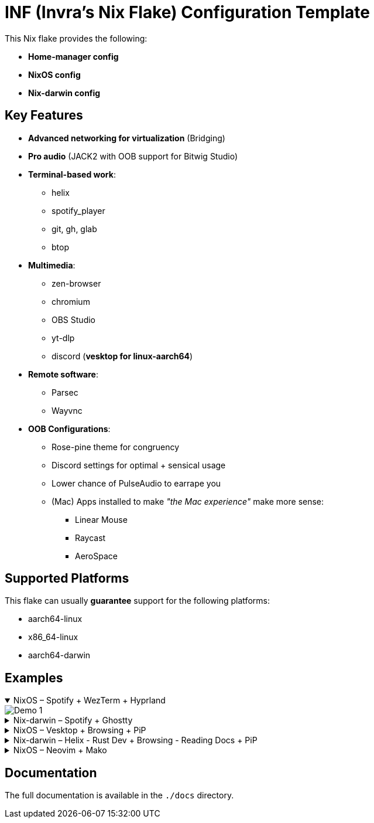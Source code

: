 = INF (Invra's Nix Flake) Configuration Template

This Nix flake provides the following:

* *Home-manager config*
* *NixOS config*
* *Nix-darwin config*

== Key Features

* *Advanced networking for virtualization* (Bridging)
* *Pro audio* (JACK2 with OOB support for Bitwig Studio)
* *Terminal-based work*:
** helix
** spotify_player
** git, gh, glab
** btop
* *Multimedia*:
** zen-browser
** chromium
** OBS Studio
** yt-dlp
** discord (*vesktop for linux-aarch64*)
* *Remote software*:
** Parsec
** Wayvnc
* *OOB Configurations*:
** Rose-pine theme for congruency
** Discord settings for optimal + sensical usage
** Lower chance of PulseAudio to earrape you
** (Mac) Apps installed to make _"the Mac experience"_ make more sense:
*** Linear Mouse
*** Raycast
*** AeroSpace

== Supported Platforms

This flake can usually *guarantee* support for the following platforms:

* aarch64-linux
* x86_64-linux
* aarch64-darwin

== Examples

.NixOS – Spotify + WezTerm + Hyprland
[%collapsible%open]
====
image::./.res/demo_1.png[Demo 1]
====

.Nix-darwin – Spotify + Ghostty
[%collapsible]
====
image::./.res/demo_2.png[Demo 2]
====

.NixOS – Vesktop + Browsing + PiP
[%collapsible]
====
image::./.res/demo_3.png[Demo 3]
====

.Nix-darwin – Helix - Rust Dev + Browsing - Reading Docs + PiP
[%collapsible]
====
image::./.res/demo_4.png[Demo 4]
====

.NixOS – Neovim + Mako
[%collapsible]
====
image::./.res/demo_5.png[Demo 5]
====

== Documentation

The full documentation is available in the `./docs` directory.
